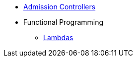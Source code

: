 * xref:admission-controllers.adoc[Admission Controllers]
* Functional Programming
** xref:lambdas.adoc[Lambdas]